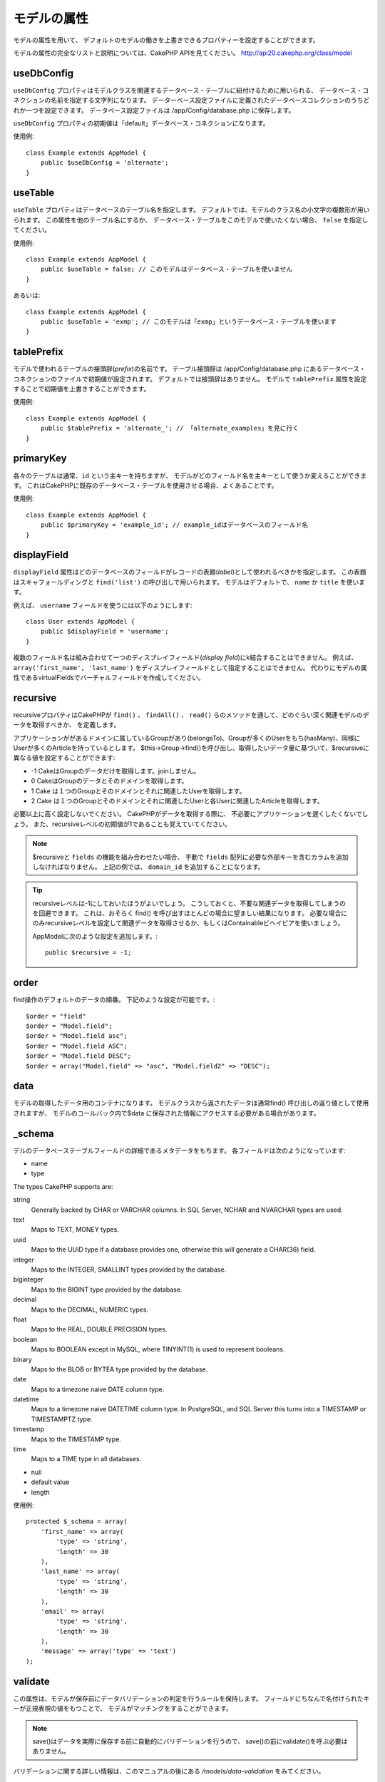 モデルの属性
############

モデルの属性を用いて、
デフォルトのモデルの働きを上書きできるプロパティーを設定することができます。

モデルの属性の完全なリストと説明については、CakePHP APIを見てください。
`http://api20.cakephp.org/class/model <http://api20.cakephp.org/class/model>`_

useDbConfig
===========

``useDbConfig`` プロパティはモデルクラスを関連するデータベース・テーブルに紐付けるために用いられる、
データベース・コネクションの名前を指定する文字列になります。
データーベース設定ファイルに定義されたデータベースコレクションのうちどれか一つを設定できます。
データベース設定ファイルは /app/Config/database.php に保存します。

``useDbConfig`` プロパティの初期値は「default」データベース・コネクションになります。

使用例:

::

    class Example extends AppModel {
        public $useDbConfig = 'alternate';
    }

useTable
========

``useTable`` プロパティはデータベースのテーブル名を指定します。
デフォルトでは、モデルのクラス名の小文字の複数形が用いられます。
この属性を他のテーブル名にするか、
データベース・テーブルをこのモデルで使いたくない場合、 ``false``
を指定してください。

使用例::

    class Example extends AppModel {
        public $useTable = false; // このモデルはデータベース・テーブルを使いません
    }

あるいは::

    class Example extends AppModel {
        public $useTable = 'exmp'; // このモデルは「exmp」というデータベース・テーブルを使います
    }

tablePrefix
===========

モデルで使われるテーブルの接頭辞(*prefix*)の名前です。
テーブル接頭辞は /app/Config/database.php
にあるデータベース・コネクションのファイルで初期値が設定されます。
デフォルトでは接頭辞はありません。
モデルで ``tablePrefix`` 属性を設定することで初期値を上書きすることができます。

使用例::

    class Example extends AppModel {
        public $tablePrefix = 'alternate_'; // 「alternate_examples」を見に行く
    }

.. _model-primaryKey:

primaryKey
==========

各々のテーブルは通常、``id`` という主キーを持ちますが、
モデルがどのフィールド名を主キーとして使うか変えることができます。
これはCakePHPに既存のデータベース・テーブルを使用させる場合、よくあることです。

使用例::

    class Example extends AppModel {
        public $primaryKey = 'example_id'; // example_idはデータベースのフィールド名
    }


.. _model-displayField:

displayField
============

``displayField`` 属性はどのデータベースのフィールドがレコードの表題(*label*)として使われるべきかを指定します。
この表題はスキャフォールディングと ``find('list')`` の呼び出しで用いられます。
モデルはデフォルトで、 ``name`` か ``title`` を使います。

例えば、 ``username`` フィールドを使うには以下のようにします::

    class User extends AppModel {
        public $displayField = 'username';
    }

複数のフィールド名は組み合わせて一つのディスプレイフィールド(*display field*)にk結合することはできません。
例えば、 ``array('first_name', 'last_name')`` をディスプレイフィールドとして指定することはできません。
代わりにモデルの属性であるvirtualFieldsでバーチャルフィールドを作成してください。

recursive
=========

recursiveプロパティはCakePHPが ``find()`` 、 ``findAll()`` 、 ``read()``
らのメソッドを通して、どのぐらい深く関連モデルのデータを取得すべきか、
を定義します。

アプリケーションががあるドメインに属しているGroupがあり(belongsTo)、Groupが多くのUserをもち(hasMany)、同様にUserが多くのArticleを持っているとします。
$this->Group->find()を呼び出し、取得したいデータ量に基づいて、$recursiveに異なる値を設定することができます:

* -1 CakeはGroupのデータだけを取得します。joinしません。
* 0  CakeはGroupのデータとそのドメインを取得します。
* 1  Cake は１つのGroupとそのドメインとそれに関連したUserを取得します。
* 2  Cake は１つのGroupとそのドメインとそれに関連したUserと各Userに関連したArticleを取得します。

必要以上に高く設定しないでください。
CakePHPがデータを取得する際に、
不必要にアプリケーションを遅くしたくないでしょう。
また、recursiveレベルの初期値が1であることも覚えていてください。

.. note::

    $recursiveと ``fields`` の機能を組み合わせたい場合、
    手動で ``fields`` 配列に必要な外部キーを含むカラムを追加しなければなりません。
    上記の例では、 ``domain_id`` を追加することになります。

.. tip::

    recursiveレベルは-1にしておいたほうがよいでしょう。
    こうしておくと、不要な関連データを取得してしまうのを回避できます。
    これは、おそらく find() を呼び出すほとんどの場合に望ましい結果になります。
    必要な場合にのみrecursiveレベルを設定して関連データを取得させるか、もしくはContainableビヘイビアを使いましょう。

    AppModelに次のような設定を追加します。::

        public $recursive = -1;

order
=====

find操作のデフォルトのデータの順番。
下記のような設定が可能です。::

    $order = "field"
    $order = "Model.field";
    $order = "Model.field asc";
    $order = "Model.field ASC";
    $order = "Model.field DESC";
    $order = array("Model.field" => "asc", "Model.field2" => "DESC");

data
====

モデルの取得したデータ用のコンテナになります。
モデルクラスから返されたデータは通常find()
呼び出しの返り値として使用されますが、
モデルのコールバック内で$data
に保存された情報にアクセスする必要がある場合があります。

\_schema
========

デルのデータベーステーブルフィールドの詳細であるメタデータをもちます。
各フィールドは次のようになっています:

-  name
-  type

The types CakePHP supports are:

string
    Generally backed by CHAR or VARCHAR columns. In SQL Server, NCHAR and
    NVARCHAR types are used.
text
    Maps to TEXT, MONEY types.
uuid
    Maps to the UUID type if a database provides one, otherwise this will
    generate a CHAR(36) field.
integer
    Maps to the INTEGER, SMALLINT types provided by the database.
biginteger
    Maps to the BIGINT type provided by the database.
decimal
    Maps to the DECIMAL, NUMERIC types.
float
    Maps to the REAL, DOUBLE PRECISION types.
boolean
    Maps to BOOLEAN except in MySQL, where TINYINT(1) is used to represent
    booleans.
binary
    Maps to the BLOB or BYTEA type provided by the database.
date
    Maps to a timezone naive DATE column type.
datetime
    Maps to a timezone naive DATETIME column type. In PostgreSQL, and SQL
    Server this turns into a TIMESTAMP or TIMESTAMPTZ type.
timestamp
    Maps to the TIMESTAMP type.
time
    Maps to a TIME type in all databases.

-  null
-  default value
-  length

使用例::

    protected $_schema = array(
        'first_name' => array(
            'type' => 'string',
            'length' => 30
        ),
        'last_name' => array(
            'type' => 'string',
            'length' => 30
        ),
        'email' => array(
            'type' => 'string',
            'length' => 30
        ),
        'message' => array('type' => 'text')
    );

validate
========

この属性は、モデルが保存前にデータバリデーションの判定を行うルールを保持します。
フィールドにちなんで名付けられたキーが正規表現の値をもつことで、
モデルがマッチングをすることができます。

.. note::

    save()はデータを実際に保存する前に自動的にバリデーションを行うので、
    save()の前にvalidate()を呼ぶ必要はありません。

バリデーションに関する詳しい情報は、このマニュアルの後にある `/models/data-validation` をみてください。

virtualFields
=============

モデルが持つバーチャルフィールドの配列です。
バーチャルフィールドはSQL表現へのエイリアスです。
このプロパティに追加されたフィールドは、
他のモデルフィールドと同じように読み込まれますが、保存することはできません。

MySQLでの使用例::
Example usage for MySQL::

    public $virtualFields = array(
        'name' => "CONCAT(User.first_name, ' ', User.last_name)"
    );

これを行った後、find操作で取得したデータのUserには ``name`` キーに連結された結果が格納されているでしょう。
データベースにバーチャルフィールドと同じ名前のカラムを作成するのは賢明ではありません。
これはSQLエラーを引き起こす場合があります。

``virtualFields`` プロパティに関する詳しい情報、正しい用法、また制限については、
:doc:`/models/virtual-fields` を見てください。

name
====

モデルの名前。
モデルのファイルでこれを指定しない場合、コンストラクタでクラス名が設定されます。

使用例::

    class Example extends AppModel {
        public $name = 'Example';
    }

cacheQueries
============

trueを設定すると、モデルによって取得されたデータは１つのリクエストの間キャッシュされます。
このキャッシュはメモリ内のみで、リクエストの間のみ持続します。
同じデータに対する重複したリクエストはキャッシュによって処理されます。

